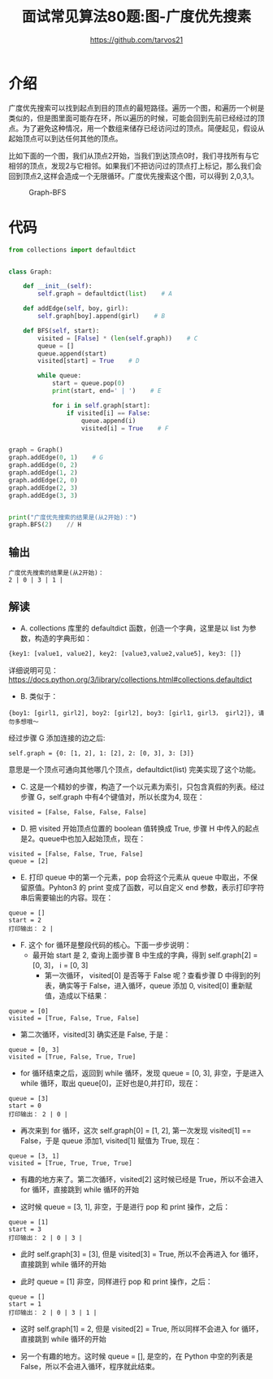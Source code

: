 #+TITLE: 面试常见算法80题:图-广度优先搜素
#+AUTHOR: https://github.com/tarvos21

* 介绍

广度优先搜索可以找到起点到目的顶点的最短路径。遍历一个图，和遍历一个树是类似的，但是图里面可能存在环，所以遍历的时候，可能会回到先前已经经过的顶点。为了避免这种情况，用一个数组来储存已经访问过的顶点。简便起见，假设从起始顶点可以到达任何其他的顶点。

比如下面的一个图，我们从顶点2开始，当我们到达顶点0时，我们寻找所有与它相邻的顶点，发现2与它相邻。如果我们不把访问过的顶点打上标记，那么我们会回到顶点2,这样会造成一个无限循环。广度优先搜索这个图，可以得到 2,0,3,1。

#+CAPTION: Graph-BFS
#+NAME: image:graph-bfs
[[./image/graph-bfs.jpg]]

* 代码 
#+BEGIN_SRC python
from collections import defaultdict


class Graph:

    def __init__(self):
        self.graph = defaultdict(list)    # A

    def addEdge(self, boy, girl):
        self.graph[boy].append(girl)    # B

    def BFS(self, start):
        visited = [False] * (len(self.graph))    # C
        queue = []
        queue.append(start)
        visited[start] = True    # D

        while queue:
            start = queue.pop(0)
            print(start, end=' | ')    # E

            for i in self.graph[start]:
                if visited[i] == False:
                    queue.append(i)
                    visited[i] = True    # F


graph = Graph()
graph.addEdge(0, 1)    # G
graph.addEdge(0, 2)
graph.addEdge(1, 2)
graph.addEdge(2, 0)
graph.addEdge(2, 3)
graph.addEdge(3, 3)


print("广度优先搜索的结果是(从2开始)：")
graph.BFS(2)    // H

#+END_SRC

** 输出
#+BEGIN_SRC 
广度优先搜索的结果是(从2开始)：
2 | 0 | 3 | 1 | 
#+END_SRC

** 解读
  - A. collections 库里的 defaultdict 函数，创造一个字典，这里是以 list 为参数，构造的字典形如：
#+BEGIN_SRC python
{key1: [value1, value2], key2: [value3,value2,value5], key3: []}
#+END_SRC
详细说明可见： https://docs.python.org/3/library/collections.html#collections.defaultdict
  - B. 类似于：
#+BEGIN_SRC 
 {boy1: [girl1, girl2], boy2: [girl2], boy3: [girl1, girl3， girl2]}, 请勿多想哦～
#+END_SRC
经过步骤 G 添加连接的边之后:
#+BEGIN_SRC 
self.graph = {0: [1, 2], 1: [2], 2: [0, 3], 3: [3]}
#+END_SRC
意思是一个顶点可通向其他哪几个顶点，defaultdict(list) 完美实现了这个功能。
  - C. 这是一个精妙的步骤，构造了一个以元素为索引，只包含真假的列表。经过步骤 G，self.graph 中有4个键值对，所以长度为4, 现在：
#+BEGIN_SRC 
visited = [False, False, False, False]
#+END_SRC
  - D. 把 visited 开始顶点位置的 boolean 值转换成 True, 步骤 H 中传入的起点是2。queue中也加入起始顶点，现在：
#+BEGIN_SRC 
visited = [False, False, True, False]
queue = [2]
#+END_SRC
  - E. 打印 queue 中的第一个元素，pop 会将这个元素从 queue 中取出，不保留原值。Pyhton3 的 print 变成了函数，可以自定义 end 参数，表示打印字符串后需要输出的内容。现在：
#+BEGIN_SRC 
queue = []
start = 2
打印输出： 2 | 
#+END_SRC
  - F. 这个 for 循环是整段代码的核心。下面一步步说明：
    - 最开始 start 是 2, 查询上面步骤 B 中生成的字典，得到 self.graph[2] = [0, 3]， i = [0, 3]
      - 第一次循环， visited[0] 是否等于 False 呢？查看步骤 D 中得到的列表，确实等于 False，进入循环，queue 添加 0, visited[0] 重新赋值，造成以下结果：
#+BEGIN_SRC 
queue = [0]
visited = [True, False, True, False]
#+END_SRC
      - 第二次循环，visited[3] 确实还是 False, 于是：
#+BEGIN_SRC 
queue = [0, 3]
visited = [True, False, True, True]
#+END_SRC

    - for 循环结束之后，返回到 while 循环，发现 queue = [0, 3], 非空，于是进入 while 循环，取出 queue[0]，正好也是0,并打印，现在：
#+BEGIN_SRC 
queue = [3]
start = 0
打印输出： 2 | 0 | 
#+END_SRC
      - 再次来到 for 循环，这次 self.graph[0] = [1, 2], 第一次发现 visited[1] == False，于是 queue 添加1, visited[1] 赋值为 True, 现在：
#+BEGIN_SRC 
queue = [3, 1]
visited = [True, True, True, True]
#+END_SRC
      - 有趣的地方来了。第二次循环，visited[2] 这时候已经是 True，所以不会进入 for 循环，直接跳到 while 循环的开始

    - 这时候 queue  = [3, 1], 非空，于是进行 pop 和 print 操作，之后：
#+BEGIN_SRC 
queue = [1]
start = 3
打印输出： 2 | 0 | 3 | 
#+END_SRC
      - 此时 self.graph[3] = [3], 但是 visited[3] = True, 所以不会再进入 for 循环，直接跳到 while 循环的开始

    - 此时 queue = [1] 非空，同样进行 pop 和 print 操作，之后：
#+BEGIN_SRC 
queue = []
start = 1
打印输出： 2 | 0 | 3 | 1 | 
#+END_SRC
      - 这时 self.graph[1] = 2, 但是 visited[2] = True, 所以同样不会进入 for 循环，直接跳到 while 循环的开始

    - 另一个有趣的地方。这时候 queue = [], 是空的，在 Python 中空的列表是 False，所以不会进入循环，程序就此结束。
